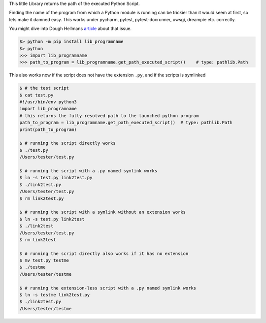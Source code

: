 This little Library returns the path of the executed Python Script.

Finding the name of the program from which a Python module is running can be trickier than it would seem at first, so lets make it damned easy.
This works under pycharm, pytest, pytest-docrunner, uwsgi, dreampie etc. correctly.

You might dive into Dough Hellmans `article <https://doughellmann.com/posts/determining-the-name-of-a-process-from-python/>`_
about that issue.

.. code-block::

    $> python -m pip install lib_programname
    $> python
    >>> import lib_programname
    >>> path_to_program = lib_programname.get_path_executed_script()    # type: pathlib.Path


This also works now if the script does not have the extension ``.py``, and if the scripts is symlinked

.. code-block::

    $ # the test script
    $ cat test.py
    #!/usr/bin/env python3
    import lib_programname
    # this returns the fully resolved path to the launched python program
    path_to_program = lib_programname.get_path_executed_script()  # type: pathlib.Path
    print(path_to_program)

    $ # running the script directly works
    $ ./test.py
    /Users/tester/test.py

    $ # running the script with a .py named symlink works
    $ ln -s test.py link2test.py
    $ ./link2test.py
    /Users/tester/test.py
    $ rm link2test.py

    $ # running the script with a symlink without an extension works
    $ ln -s test.py link2test
    $ ./link2test
    /Users/tester/test.py
    $ rm link2test

    $ # running the script directly also works if it has no extension
    $ mv test.py testme
    $ ./testme
    /Users/tester/testme

    $ # running the extension-less script with a .py named symlink works
    $ ln -s testme link2test.py
    $ ./link2test.py
    /Users/tester/testme
